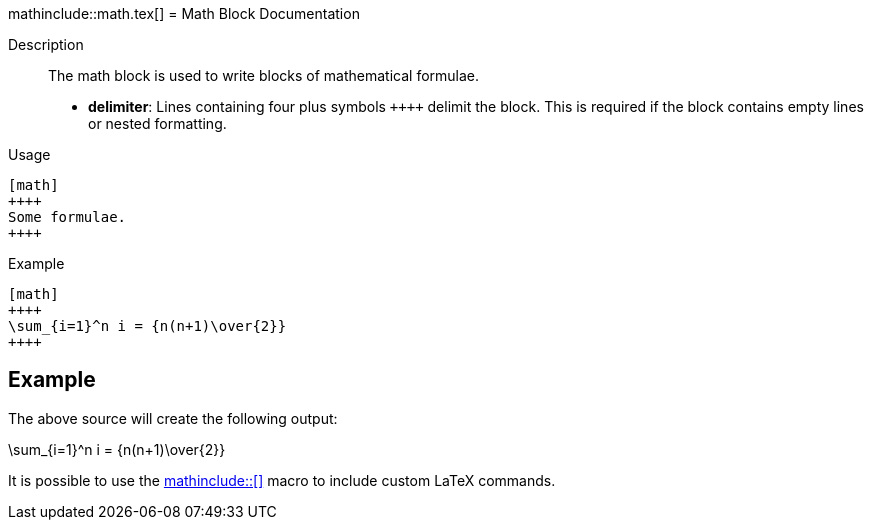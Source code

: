 ifndef::env-github[]
mathinclude::math.tex[]
endif::[]
= Math Block Documentation

Description:: The math block is used to write blocks of mathematical formulae.
* *delimiter*: Lines containing four plus symbols `pass:[++++]` delimit the block. This is required if the block contains empty lines or nested formatting.

Usage::
[source,asciidoc]
----
[math]
++++
Some formulae.
++++
----

Example::

[source,asciidoc]
----

[math]
++++
\sum_{i=1}^n i = {n(n+1)\over{2}}
++++

----

ifndef::env-github,basebackend-docbook[]
== Example


The above source will create the following output:

[math]
++++
\sum_{i=1}^n i = {n(n+1)\over{2}}
++++

endif::[]

It is possible to use the <<_math_include_documentation,+++mathinclude::[]+++>> macro to include custom LaTeX commands.
